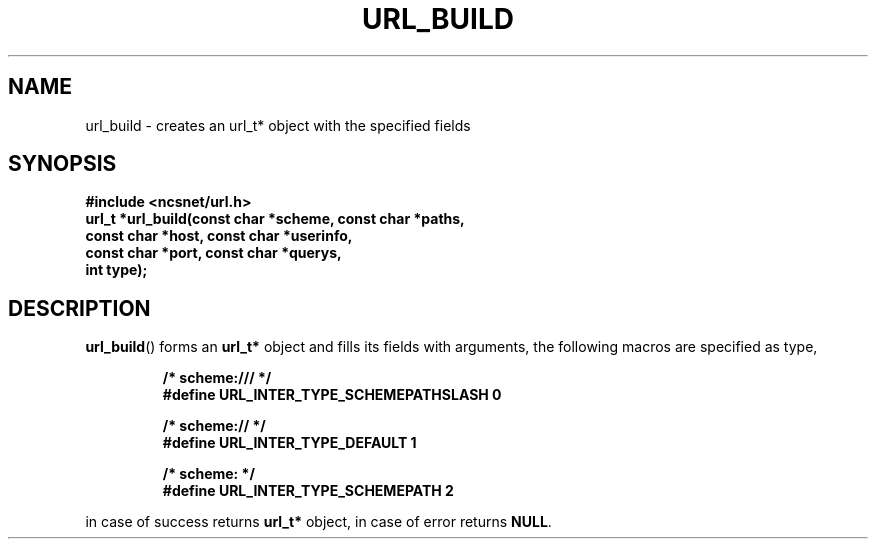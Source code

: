 .\" Copyright (c) 2024, oldteam. All rights reserved.
.\"
.\" Redistribution and use in source and binary forms, with or without
.\" modification, are permitted provided that the following conditions are met:
.\"
.\" 1. Redistributions of source code must retain the above copyright notice, this
.\"    list of conditions and the following disclaimer.
.\" 2. Redistributions in binary form must reproduce the above copyright notice,
.\"    this list of conditions and the following disclaimer in the documentation
.\"    and/or other materials provided with the distribution.
.\"
.\" THIS SOFTWARE IS PROVIDED BY THE COPYRIGHT HOLDERS AND CONTRIBUTORS "AS IS" AND
.\" ANY EXPRESS OR IMPLIED WARRANTIES, INCLUDING, BUT NOT LIMITED TO, THE IMPLIED
.\" WARRANTIES OF MERCHANTABILITY AND FITNESS FOR A PARTICULAR PURPOSE ARE
.\" DISCLAIMED. IN NO EVENT SHALL THE COPYRIGHT OWNER OR CONTRIBUTORS BE LIABLE FOR
.\" ANY DIRECT, INDIRECT, INCIDENTAL, SPECIAL, EXEMPLARY, OR CONSEQUENTIAL DAMAGES
.\" (INCLUDING, BUT NOT LIMITED TO, PROCUREMENT OF SUBSTITUTE GOODS OR SERVICES;
.\" LOSS OF USE, DATA, OR PROFITS; OR BUSINESS INTERRUPTION) HOWEVER CAUSED AND
.\" ON ANY THEORY OF LIABILITY, WHETHER IN CONTRACT, STRICT LIABILITY, OR TORT
.\" (INCLUDING NEGLIGENCE OR OTHERWISE) ARISING IN ANY WAY OUT OF THE USE OF THIS
.\" SOFTWARE, EVEN IF ADVISED OF THE POSSIBILITY OF SUCH DAMAGE.
.\"
.TH URL_BUILD 3 "13 June 2024"
.SH NAME
url_build \- creates an url_t* object with the specified fields
.SH SYNOPSIS
.nf
.ft B
#include <ncsnet/url.h>
url_t  *url_build(const char *scheme, const char *paths,
                  const char *host, const char *userinfo,
                  const char *port, const char *querys,
                  int type);

.ft
.fi
.SH DESCRIPTION
.BR url_build ()
forms an
.B url_t*
object and fills its fields with arguments, the following macros
are specified as type,
.IP
.ft B
.nf
/* scheme:/// */
#define URL_INTER_TYPE_SCHEMEPATHSLASH 0

/* scheme:// */
#define URL_INTER_TYPE_DEFAULT         1

/* scheme: */
#define URL_INTER_TYPE_SCHEMEPATH      2
.ft
.fi
.PP
in case of success returns
.B url_t*
object, in case of error returns
.BR NULL .
